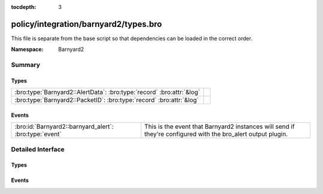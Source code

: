 :tocdepth: 3

policy/integration/barnyard2/types.bro
======================================
.. bro:namespace:: Barnyard2

This file is separate from the base script so that dependencies can
be loaded in the correct order.

:Namespace: Barnyard2

Summary
~~~~~~~
Types
#####
===================================================================== =
:bro:type:`Barnyard2::AlertData`: :bro:type:`record` :bro:attr:`&log` 
:bro:type:`Barnyard2::PacketID`: :bro:type:`record` :bro:attr:`&log`  
===================================================================== =

Events
######
====================================================== ================================================================
:bro:id:`Barnyard2::barnyard_alert`: :bro:type:`event` This is the event that Barnyard2 instances will send if they're 
                                                       configured with the bro_alert output plugin.
====================================================== ================================================================


Detailed Interface
~~~~~~~~~~~~~~~~~~
Types
#####
.. bro:type:: Barnyard2::AlertData

   :Type: :bro:type:`record`

      sensor_id: :bro:type:`count` :bro:attr:`&log`
         Sensor that originated this event.

      ts: :bro:type:`time` :bro:attr:`&log`
         Timestamp attached to the alert.

      signature_id: :bro:type:`count` :bro:attr:`&log`
         Sig id for this generator.

      generator_id: :bro:type:`count` :bro:attr:`&log`
         Which generator generated the alert?

      signature_revision: :bro:type:`count` :bro:attr:`&log`
         Sig revision for this id.

      classification_id: :bro:type:`count` :bro:attr:`&log`
         Event classification.

      classification: :bro:type:`string` :bro:attr:`&log`
         Descriptive classification string.

      priority_id: :bro:type:`count` :bro:attr:`&log`
         Event priority.

      event_id: :bro:type:`count` :bro:attr:`&log`
         Event ID.
   :Attributes: :bro:attr:`&log`


.. bro:type:: Barnyard2::PacketID

   :Type: :bro:type:`record`

      src_ip: :bro:type:`addr` :bro:attr:`&log`

      src_p: :bro:type:`port` :bro:attr:`&log`

      dst_ip: :bro:type:`addr` :bro:attr:`&log`

      dst_p: :bro:type:`port` :bro:attr:`&log`
   :Attributes: :bro:attr:`&log`


Events
######
.. bro:id:: Barnyard2::barnyard_alert

   :Type: :bro:type:`event` (id: :bro:type:`Barnyard2::PacketID`, alert: :bro:type:`Barnyard2::AlertData`, msg: :bro:type:`string`, data: :bro:type:`string`)

   This is the event that Barnyard2 instances will send if they're 
   configured with the bro_alert output plugin.


